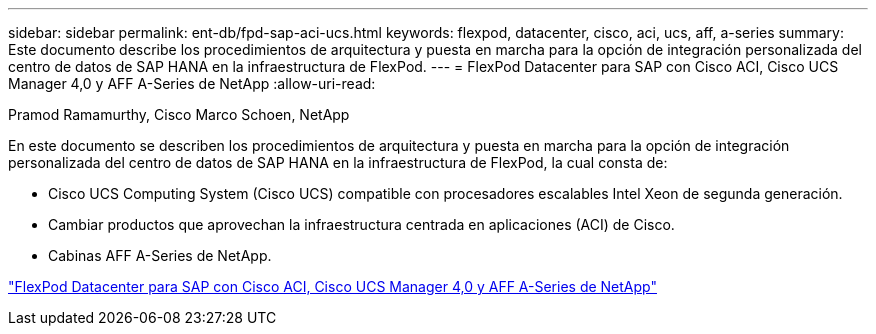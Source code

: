 ---
sidebar: sidebar 
permalink: ent-db/fpd-sap-aci-ucs.html 
keywords: flexpod, datacenter, cisco, aci, ucs, aff, a-series 
summary: Este documento describe los procedimientos de arquitectura y puesta en marcha para la opción de integración personalizada del centro de datos de SAP HANA en la infraestructura de FlexPod. 
---
= FlexPod Datacenter para SAP con Cisco ACI, Cisco UCS Manager 4,0 y AFF A-Series de NetApp
:allow-uri-read: 


Pramod Ramamurthy, Cisco Marco Schoen, NetApp

En este documento se describen los procedimientos de arquitectura y puesta en marcha para la opción de integración personalizada del centro de datos de SAP HANA en la infraestructura de FlexPod, la cual consta de:

* Cisco UCS Computing System (Cisco UCS) compatible con procesadores escalables Intel Xeon de segunda generación.
* Cambiar productos que aprovechan la infraestructura centrada en aplicaciones (ACI) de Cisco.
* Cabinas AFF A-Series de NetApp.


link:https://www.cisco.com/c/en/us/td/docs/unified_computing/ucs/UCS_CVDs/flexpod_datacenter_ACI_sap_netappaffa.html["FlexPod Datacenter para SAP con Cisco ACI, Cisco UCS Manager 4,0 y AFF A-Series de NetApp"^]
